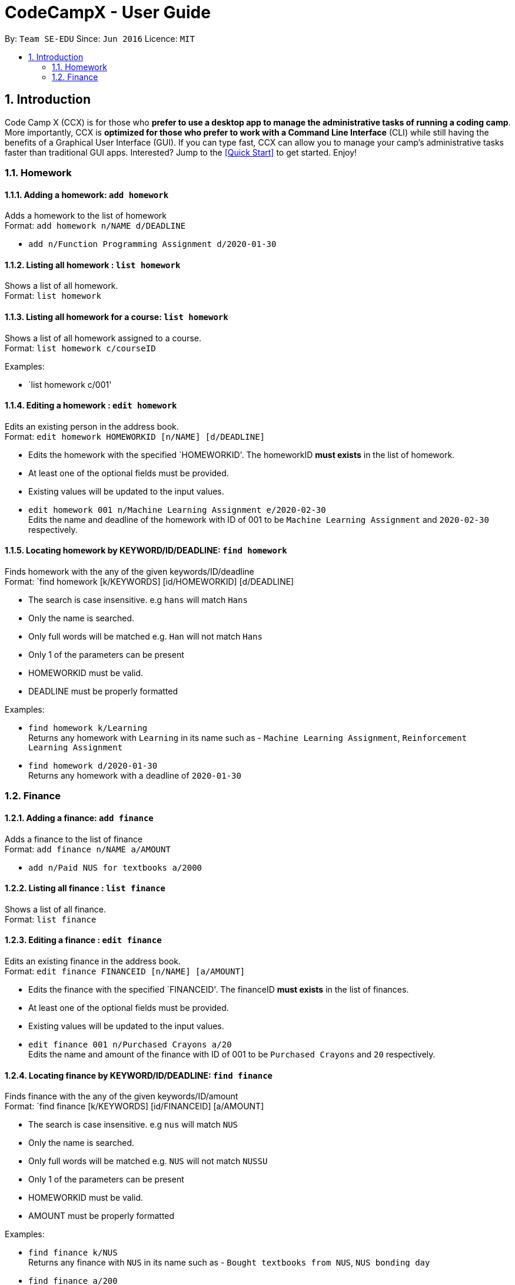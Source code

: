 = CodeCampX - User Guide
:site-section: UserGuide
:toc:
:toc-title:
:toc-placement: preamble
:sectnums:
:imagesDir: images
:stylesDir: stylesheets
:xrefstyle: full
:experimental:
ifdef::env-github[]
:tip-caption: :bulb:
:note-caption: :information_source:
endif::[]
:repoURL: https://github.com/se-edu/addressbook-level3

By: `Team SE-EDU`      Since: `Jun 2016`      Licence: `MIT`

== Introduction

Code Camp X (CCX) is for those who *prefer to use a desktop app to manage the administrative tasks of running a coding camp*.
More importantly, CCX is *optimized for those who prefer to work with a Command Line Interface* (CLI) while still having the benefits of a Graphical User Interface (GUI).
If you can type fast, CCX can allow you to manage your camp's administrative tasks faster than traditional GUI apps.
Interested? Jump to the <<Quick Start>> to get started. Enjoy!

=== Homework
==== Adding a homework: `add homework`

Adds a homework to the list of homework +
Format: `add homework n/NAME d/DEADLINE`

* `add n/Function Programming Assignment d/2020-01-30`

==== Listing all homework : `list homework`

Shows a list of all homework. +
Format: `list homework`

==== Listing all homework for a course: `list homework`

Shows a list of all homework assigned to a course. +
Format: `list homework c/courseID`

Examples:

* `list homework c/001'

==== Editing a homework : `edit homework`

Edits an existing person in the address book. +
Format: `edit homework HOMEWORKID [n/NAME] [d/DEADLINE]`

****
* Edits the homework with the specified `HOMEWORKID'. The homeworkID *must exists* in the list of homework.
* At least one of the optional fields must be provided.
* Existing values will be updated to the input values.
****

* `edit homework 001 n/Machine Learning Assignment e/2020-02-30` +
Edits the name and deadline of the homework with ID of 001 to be `Machine Learning Assignment` and `2020-02-30` respectively.

==== Locating homework by KEYWORD/ID/DEADLINE: `find homework`

Finds homework with the any of the given keywords/ID/deadline +
Format: `find homework [k/KEYWORDS] [id/HOMEWORKID] [d/DEADLINE]

****
* The search is case insensitive. e.g `hans` will match `Hans`
* Only the name is searched.
* Only full words will be matched e.g. `Han` will not match `Hans`
* Only 1 of the parameters can be present
* HOMEWORKID must be valid.
* DEADLINE must be properly formatted
****

Examples:

* `find homework k/Learning` +
Returns any homework with `Learning` in its name such as - `Machine Learning Assignment`, `Reinforcement Learning Assignment`
* `find homework d/2020-01-30` +
Returns any homework with a deadline of `2020-01-30`

=== Finance
==== Adding a finance: `add finance`

Adds a finance to the list of finance +
Format: `add finance n/NAME a/AMOUNT`

* `add n/Paid NUS for textbooks a/2000`

==== Listing all finance : `list finance`

Shows a list of all finance. +
Format: `list finance`

==== Editing a finance : `edit finance`

Edits an existing finance in the address book. +
Format: `edit finance FINANCEID [n/NAME] [a/AMOUNT]`

****
* Edits the finance with the specified `FINANCEID'. The financeID *must exists* in the list of finances.
* At least one of the optional fields must be provided.
* Existing values will be updated to the input values.
****

* `edit finance 001 n/Purchased Crayons a/20` +
Edits the name and amount of the finance with ID of 001 to be `Purchased Crayons` and `20` respectively.

==== Locating finance by KEYWORD/ID/DEADLINE: `find finance`

Finds finance with the any of the given keywords/ID/amount +
Format: `find finance [k/KEYWORDS] [id/FINANCEID] [a/AMOUNT]

****
* The search is case insensitive. e.g `nus` will match `NUS`
* Only the name is searched.
* Only full words will be matched e.g. `NUS` will not match `NUSSU`
* Only 1 of the parameters can be present
* HOMEWORKID must be valid.
* AMOUNT must be properly formatted
****

Examples:

* `find finance k/NUS` +
Returns any finance with `NUS` in its name such as - `Bought textbooks from NUS`, `NUS bonding day`
* `find finance a/200` +
Returns any finance with an amount of `200`

